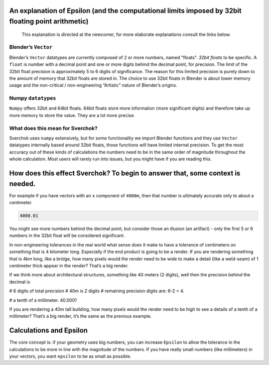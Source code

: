 An explanation of Epsilon (and the computational limits imposed by 32bit floating point arithmetic)
~~~~~~~~~~~~~~~~~~~~~~~~~~~~~~~~~~~~~~~~~~~~~~~~~~~~~~~~~~~~~~~~~~~~~~~~~~~~~~~~~~~~~~~~~~~~~~~~~~~

   This explanation is directed at the newcomer, for more elaborate
   explanations consult the links below.

Blender’s ``Vector``
--------------------

Blender’s ``Vector`` datatypes are currently composed of 2 or more numbers, named "floats". *32bit floats* to be specific. A ``float`` is number with a decimal point and one or more digits behind the decimal point, for precision. The limit of the 32bit float precision is approximately 5 to 6 digits of significance. The reason for this limited precision is purely down to the amount of memory that 32bit floats are stored in. The choice to use 32bit floats in Blender is about lower memory usage and the non-critical / non-engineering “Artistic” nature of Blender’s origins.

Numpy ``datatypes``
-------------------

``Numpy`` offers 32bit and 64bit floats. 64bit floats store more information (more significant digits) and therefore take up more memory to store the value. They are a lot more precise.

What does this mean for Sverchok?
---------------------------------

Sverchok uses ``numpy`` extensively, but for some functionality we import Blender functions and they use ``Vector`` datatypes internally based around 32bit floats, those functions will have limited internal precision. To get the most accuracy out of these kinds of calculations the numbers need to be in the same order of magnitude throughout the whole calculation. Most users will rarely run into issues, but you might have if you are reading this.

How does this effect Sverchok? To begin to answer that, some context is needed.
~~~~~~~~~~~~~~~~~~~~~~~~~~~~~~~~~~~~~~~~~~~~~~~~~~~~~~~~~~~~~~~~~~~~~~~~~~~~~~~

For example if you have vectors with an ``x`` component of ``4000m``, then that number is ultimately accurate only to about a centimeter.

.. code:: python

   4000.01

You might see more numbers behind the decimal point, but consider those an illusion (an artifact) - only the first 5 or 6 numbers in the 32bit float will be considered significant.

In non-engineering tolerances in the real world what sense does it make to have a tolerance of centimeters on something that is 4 kilometer long. Especially if the end product is going to be a render. If you are rendering something that is 4km long, like a bridge, how many pixels would the render need to be wide to make a detail (like a weld-seam) of 1 centimeter thick appear in the render? That’s a big render.

If we think more about architectural structures, something like 40 meters (2 digits), well then the precision behind the decimal is

.. code:: python

# 6 digits of total precision
# 40m is 2 digits
# remaining precision digits are:
6-2 = 4.

# a tenth of a millimeter. 
40.0001

If you are rendering a 40m tall building, how many pixels would the render need to be high to see a details of a tenth of a millimeter? That’s a big render, it’s the same as the previous example.


Calculations and Epsilon
~~~~~~~~~~~~~~~~~~~~~~~~

The core concept is: if your geometry uses big numbers, you can increase ``Epsilon`` to allow the tolerance in the calculations to be more in line with the magnitude of the numbers. If you have really small numbers (like millimeters) in your vectors, you want ``epsilon`` to be as small as possible.
